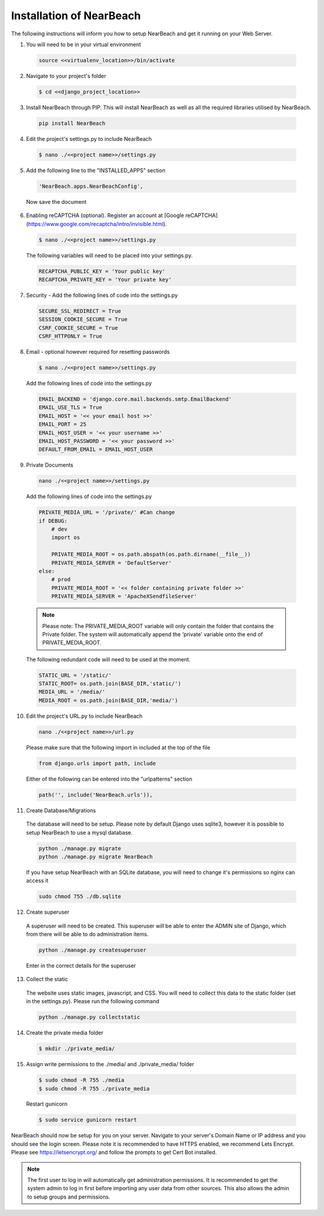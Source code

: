 .. _installation_of_nearbeach:

=========================
Installation of NearBeach
=========================

The following instructions will inform you how to setup NearBeach and get it running on your Web Server.

1. You will need to be in your virtual environment

  .. code-block:: bash

    source <<virtualenv_location>>/bin/activate

2. Navigate to your project's folder

  .. code-block:: bash

    $ cd <<django_project_location>>

3. Install NearBeach through PIP. This will install NearBeach as well as all the required libraries utilised by NearBeach.

  .. code-block:: bash

    pip install NearBeach

4. Edit the project's settings.py to include NearBeach

  .. code-block:: bash

    $ nano ./<<project name>>/settings.py

5. Add the following line to the "INSTALLED_APPS" section

  .. code-block:: bash

    'NearBeach.apps.NearBeachConfig',

  Now save the document

6. Enabling reCAPTCHA (optional). Register an account at [Google reCAPTCHA](https://www.google.com/recaptcha/intro/invisible.html).

  .. code-block:: bash

    $ nano ./<<project name>>/settings.py

  The following variables will need to be placed into your settings.py.

  .. code-block:: bash

    RECAPTCHA_PUBLIC_KEY = 'Your public key'
    RECAPTCHA_PRIVATE_KEY = 'Your private key'


7. Security - Add the following lines of code into the settings.py
  
  .. code-block:: bash
  
    SECURE_SSL_REDIRECT = True
    SESSION_COOKIE_SECURE = True
    CSRF_COOKIE_SECURE = True
    CSRF_HTTPONLY = True


8. Email - optional however required for resetting passwords

  .. code-block:: bash

    $ nano ./<<project name>>/settings.py

  Add the following lines of code into the settings.py

  .. code-block:: bash

    EMAIL_BACKEND = 'django.core.mail.backends.smtp.EmailBackend'
    EMAIL_USE_TLS = True
    EMAIL_HOST = '<< your email host >>'
    EMAIL_PORT = 25
    EMAIL_HOST_USER = '<< your username >>'
    EMAIL_HOST_PASSWORD = '<< your password >>'
    DEFAULT_FROM_EMAIL = EMAIL_HOST_USER

9. Private Documents

  .. code-block:: bash

    nano ./<<project name>>/settings.py

  Add the following lines of code into the settings.py

  .. code-block:: bash

    PRIVATE_MEDIA_URL = '/private/' #Can change
    if DEBUG:
        # dev
        import os

        PRIVATE_MEDIA_ROOT = os.path.abspath(os.path.dirname(__file__))
        PRIVATE_MEDIA_SERVER = 'DefaultServer'
    else:
        # prod
        PRIVATE_MEDIA_ROOT = '<< folder containing private folder >>'
        PRIVATE_MEDIA_SERVER = 'ApacheXSendfileServer'


  .. note::

    Please note: The PRIVATE_MEDIA_ROOT variable will only contain the folder that contains the Private
    folder. The system will automatically append the 'private' variable onto the end of PRIVATE_MEDIA_ROOT.

  The following redundant code will need to be used at the moment.

  .. code-block:: bash

    STATIC_URL = '/static/'
    STATIC_ROOT= os.path.join(BASE_DIR,'static/')
    MEDIA_URL = '/media/'
    MEDIA_ROOT = os.path.join(BASE_DIR,'media/')

10. Edit the project's URL.py to include NearBeach

  .. code-block:: bash

    nano ./<<project name>>/url.py

  Please make sure that the following import in included at the top of the file

  .. code-block:: bash

    from django.urls import path, include

  Either of the following can be entered into the "urlpatterns" section

  .. code-block:: bash

    path('', include('NearBeach.urls')),

11. Create Database/Migrations

  The database will need to be setup. Please note by default Django uses sqlite3, however it is possible to setup NearBeach to use a mysql database.

  .. code-block:: bash

    python ./manage.py migrate
    python ./manage.py migrate NearBeach

  If you have setup NearBeach with an SQLite database, you will need to change it's permissions so nginx can access it

  ..  code-block:: bash

    sudo chmod 755 ./db.sqlite

12. Create superuser
  A superuser will need to be created. This superuser will be able to enter the ADMIN site of Django, which from there will be able to do administration items.

  .. code-block:: bash

    python ./manage.py createsuperuser

  Enter in the correct details for the superuser

13. Collect the static

  The website uses static images, javascript, and CSS. You will need to collect this data to the static folder (set in the settings.py). Please run the following command

  .. code-block:: bash

    python ./manage.py collectstatic


14. Create the private media folder

  .. code-block:: bash

    $ mkdir ./private_media/

15. Assign write permissions to the ./media/ and ./private_media/ folder

  .. code-block:: bash

    $ sudo chmod -R 755 ./media
    $ sudo chmod -R 755 ./private_media

  Restart gunicorn

  .. code-block:: bash

    $ sudo service gunicorn restart

NearBeach should now be setup for you on your server. Navigate to your server's Domain Name or IP address and you should see the login screen. Please note it is recommended to have HTTPS enabled, we recommend Lets Encrypt. Please see https://letsencrypt.org/ and follow the prompts to get Cert Bot installed.

.. note:: The first user to log in will automatically get administration permissions. It is recommended to get the system admin to log in first before importing any user data from other sources. This also allows the admin to setup groups and permissions.
